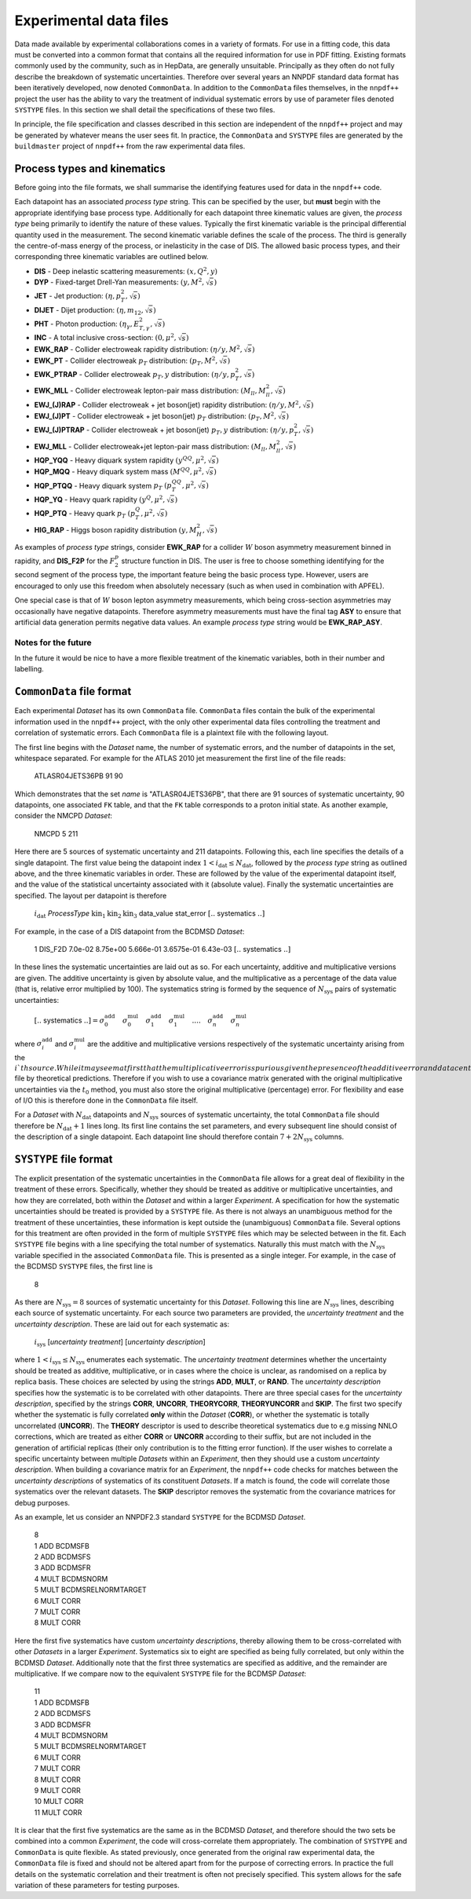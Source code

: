 .. _exp_data_files:

=======================
Experimental data files
=======================

Data made available by experimental collaborations comes in a variety of
formats. For use in a fitting code, this data must be converted into a common
format that contains all the required information for use in PDF fitting.
Existing formats commonly used by the community, such as in HepData, are
generally unsuitable.  Principally as they often do not fully describe the
breakdown of systematic uncertainties. Therefore over several years an NNPDF
standard data format has been iteratively developed, now denoted
``CommonData``. In addition to the ``CommonData`` files themselves, in the
``nnpdf++`` project the user has the ability to vary the treatment of individual
systematic errors by use of parameter files denoted ``SYSTYPE`` files. In this
section we shall detail the specifications of these two files.

In principle, the file specification and classes described in this section are
independent of the ``nnpdf++`` project and may be generated by whatever means
the user sees fit.  In practice, the ``CommonData`` and ``SYSTYPE`` files
are generated by the ``buildmaster`` project of ``nnpdf++`` from the raw
experimental data files.

Process types and kinematics
============================

Before going into the file formats, we shall summarise the identifying features
used for data in the ``nnpdf++`` code.

Each datapoint has an associated *process type* string. This can be
specified by the user, but **must** begin with the appropriate identifying
base process type. Additionally for each datapoint three kinematic values are
given, the *process type* being primarily to identify the nature of these
values. Typically the first kinematic variable is the principal differential
quantity used in the measurement. The second kinematic variable defines the
scale of the process. The third is generally the centre-of-mass energy of the
process, or inelasticity in the case of DIS. The allowed basic process types,
and their corresponding three kinematic variables are outlined below.

* **DIS** - Deep inelastic scattering measurements: :math:`(x,Q^2,y)`
* **DYP** - Fixed-target Drell-Yan measurements: :math:`(y,M^2,\sqrt{s})`
* **JET** - Jet production: :math:`(\eta,p_T^2,\sqrt{s})`
* **DIJET** - Dijet production: :math:`(\eta,m_{12},\sqrt{s})`
* **PHT** - Photon production: :math:`(\eta_\gamma,E_{T,\gamma}^2,\sqrt{s})`
* **INC** - A total inclusive cross-section: :math:`(0,\mu^2,\sqrt{s})`
* **EWK\_RAP** - Collider electroweak rapidity distribution: :math:`(\eta/y,M^2,\sqrt{s})`
* **EWK\_PT** - Collider electroweak :math:`p_T` distribution: :math:`(p_T,M^2,\sqrt{s})`
* **EWK\_PTRAP** - Collider electroweak :math:`p_T, y` distribution: :math:`(\eta/y, p_T^2,\sqrt{s})`
* **EWK\_MLL** - Collider electroweak lepton-pair mass distribution: :math:`(M_{ll},M_{ll}^2,\sqrt{s})`
* **EWJ\_(J)RAP** - Collider electroweak + jet boson(jet) rapidity distribution: :math:`(\eta/y,M^2,\sqrt{s})`
* **EWJ\_(J)PT** - Collider electroweak + jet boson(jet) :math:`p_T` distribution: :math:`(p_T,M^2,\sqrt{s})`
* **EWJ\_(J)PTRAP** - Collider electroweak + jet boson(jet) :math:`p_T, y` distribution: :math:`(\eta/y, p_T^2,\sqrt{s})`
* **EWJ\_MLL** - Collider electroweak+jet lepton-pair mass distribution: :math:`(M_{ll},M_{ll}^2,\sqrt{s})`
* **HQP\_YQQ** - Heavy diquark system rapidity :math:`(y^{QQ},\mu^2,\sqrt{s})`
* **HQP\_MQQ** - Heavy diquark system mass :math:`(M^{QQ},\mu^2,\sqrt{s})`
* **HQP\_PTQQ** - Heavy diquark system :math:`p_T` :math:`(p_T^{QQ},\mu^2,\sqrt{s})`
* **HQP\_YQ** - Heavy quark rapidity :math:`(y^Q,\mu^2,\sqrt{s})`
* **HQP\_PTQ** - Heavy quark :math:`p_T` :math:`(p_T^Q,\mu^2,\sqrt{s})`
* **HIG\_RAP** - Higgs boson rapidity distribution :math:`(y,M_H^2,\sqrt{s})`

As examples of *process type* strings, consider **EWK\_RAP** for a
collider :math:`W` boson asymmetry measurement binned in rapidity, and
**DIS\_F2P** for the :math:`F_2^p` structure function in DIS. The user is free to
choose something identifying for the second segment of the process type, the
important feature being the basic process type. However, users are encouraged to
only use this freedom when absolutely necessary (such as when used in
combination with APFEL).

One special case is that of :math:`W` boson lepton asymmetry measurements, which being
cross-section asymmetries may occasionally have negative datapoints. Therefore
asymmetry measurements must have the final tag **ASY** to ensure that
artificial data generation permits negative data values. An example
*process type* string would be **EWK\_RAP\_ASY**.

Notes for the future
--------------------

In the future it would be nice to have a more flexible treatment of the
kinematic variables, both in their number and labelling.

``CommonData`` file format
==============================

Each experimental *Dataset* has its own ``CommonData`` file.
``CommonData`` files contain the bulk of the experimental information used in the
``nnpdf++`` project, with the only other experimental data files controlling
the treatment and correlation of systematic errors. Each ``CommonData`` file
is a plaintext file with the following layout.

The first line begins with the *Dataset* name, the number of systematic
errors, and the number of datapoints in the set, whitespace separated. For
example for the ATLAS 2010 jet measurement the first line of the file reads:

	ATLASR04JETS36PB        91      90

Which demonstrates that the set *name* is "ATLASR04JETS36PB", that there
are 91 sources of systematic uncertainty, 90 datapoints, one associated ``FK``
table, and that the ``FK`` table corresponds to a proton initial state. As
another example, consider the NMCPD *Dataset*:

	NMCPD   5       211

Here there are 5 sources of systematic uncertainty and 211 datapoints.
Following this, each line specifies the details of a single datapoint. The first
value being the datapoint index :math:`1< i_{\text{dat}} \leq N_{\mathrm{dat}}`,
followed by the *process type* string as outlined above, and the three
kinematic variables in order. These are followed by the value of the
experimental datapoint itself, and the value of the statistical uncertainty
associated with it (absolute value). Finally the systematic uncertainties are
specified. The layout per datapoint is therefore

	:math:`i_{\mathrm{dat}}`   *ProcessType* :math:`\text{kin}_1 \text{kin}_2 \text{kin}_3` data\_value stat\_error  :math:`[..` systematics :math:`..]`

For example, in the case of a DIS datapoint from the BCDMSD *Dataset*:

	1    DIS\_F2D 7.0e-02   8.75e+00   5.666e-01   3.6575e-01   6.43e-03 :math:`[..` systematics :math:`..]`

In these lines the systematic uncertainties are laid out as so. For each
uncertainty, additive and multiplicative versions are given. The additive
uncertainty is given by absolute value, and the multiplicative as a percentage
of the data value (that is, relative error multiplied by 100). The systematics
string is formed by the sequence of :math:`N_{\text{sys}}` pairs of systematic
uncertainties:

	:math:`[..` systematics :math:`..] =  \sigma^{\mathrm{add}}_0 \quad  \sigma^{\mathrm{mul}}_0\quad \sigma^{\mathrm{add}}_1 \quad \sigma^{\mathrm{mul}}_1 \quad....\quad \sigma^{\mathrm{add}}_n  \quad\sigma^{\mathrm{mul}}_n`

where :math:`\sigma^{\mathrm{add}}_i` and :math:`\sigma^{\mathrm{mul}}_i` are the additive
and multiplicative versions respectively of the systematic uncertainty arising
from the :math:`i`th source. While it may seem at first that the multiplicative error
is spurious given the presence of the additive error and data central value,
this may not be the case. For example in a closure test scenario, the data
central values may have been replaced in the ``CommonData`` file by
theoretical predictions. Therefore if you wish to use a covariance matrix
generated with the original multiplicative uncertainties via the :math:`t_0` method,
you must also store the original multiplicative (percentage) error. For
flexibility and ease of I/O this is therefore done in the ``CommonData`` file
itself.

For a *Dataset* with :math:`N_{\text{dat}}` datapoints and :math:`N_{\text{sys}}`
sources of systematic uncertainty, the total ``CommonData`` file should
therefore be :math:`N_{\text{dat}}+1` lines long. Its first line contains the set
parameters, and every subsequent line should consist of the description of a
single datapoint. Each datapoint line should therefore contain :math:`7 +
2N_{\text{sys}}` columns.

``SYSTYPE`` file format
=======================

The explicit presentation of the systematic uncertainties in the
``CommonData`` file allows for a great deal of flexibility in the treatment of
these errors. Specifically, whether they should be treated as additive or
multiplicative uncertainties, and how they are correlated, both within the
*Dataset* and within a larger *Experiment*. A specification for how
the systematic uncertainties should be treated is provided by a ``SYSTYPE``
file. As there is not always an unambiguous method for the treatment of these
uncertainties, these information is kept outside the (unambiguous)
``CommonData`` file. Several options for this treatment are often provided in the
form of multiple ``SYSTYPE`` files which may be selected between in the fit.
Each ``SYSTYPE`` file begins with a line specifying the total number of
systematics. Naturally this must match with the :math:`N_{\text{sys}}` variable
specified in the associated ``CommonData`` file. This is presented as a single
integer. For example, in the case of the BCDMSD ``SYSTYPE`` files, the first line is

	8

As there are :math:`N_{\text{sys}}=8` sources of systematic uncertainty for this
*Dataset*. Following this line are :math:`N_{\text{sys}}` lines, describing each
source of systematic uncertainty. For each source two parameters are provided,
the *uncertainty treatment* and the *uncertainty description*. These
are laid out for each systematic as:

	:math:`i_{\text{sys}}`	[*uncertainty treatment*]	[*uncertainty description*]

where :math:`1< i_{\text{sys}} \leq N_{\mathrm{sys}}` enumerates each systematic. The
*uncertainty treatment* determines whether the uncertainty should be
treated as additive, multiplicative, or in cases where the choice is unclear, as
randomised on a replica by replica basis. These choices are selected by using
the strings **ADD**, **MULT**, or **RAND**. The *uncertainty
description* specifies how the systematic is to be correlated with other
datapoints. There are three special cases for the *uncertainty
description*, specified by the strings **CORR**, **UNCORR**,
**THEORYCORR**, **THEORYUNCORR** and **SKIP**. The first two
specify whether the systematic is fully correlated **only** within the
*Dataset* (**CORR**), or whether the systematic is totally
uncorrelated (**UNCORR**). The **THEORY** descriptor is used to
describe theoretical systematics due to e.g missing NNLO corrections, which are
treated as either **CORR** or **UNCORR** according to their suffix,
but are not included in the generation of artificial replicas (their only
contribution is to the fitting error function). If the user wishes to correlate
a specific uncertainty between multiple *Datasets* within an
*Experiment*, then they should use a custom *uncertainty description*.
When building a covariance matrix for an *Experiment*, the ``nnpdf++``
code checks for matches between the *uncertainty descriptions* of
systematics of its constituent *Datasets*. If a match is found, the code
will correlate those systematics over the relevant datasets. The **SKIP**
descriptor removes the systematic from the covariance matrices for debug
purposes.

As an example, let us consider an NNPDF2.3 standard ``SYSTYPE`` for the BCDMSD
*Dataset*.

	| 8
	| 1    ADD    BCDMSFB
	| 2    ADD    BCDMSFS
	| 3    ADD    BCDMSFR
	| 4    MULT    BCDMSNORM
	| 5    MULT    BCDMSRELNORMTARGET
	| 6    MULT    CORR
	| 7    MULT    CORR
	| 8    MULT    CORR

Here the first five systematics have custom *uncertainty descriptions*,
thereby allowing them to be cross-correlated with other *Datasets* in a
larger *Experiment*. Systematics six to eight are specified as being fully
correlated, but only within the BCDMSD  *Dataset*. Additionally note that
the first three systematics are specified as additive, and the remainder are
multiplicative. If we compare now to the equivalent ``SYSTYPE`` file for the
BCDMSP *Dataset*:

	| 11
	| 1    ADD    BCDMSFB
	| 2    ADD    BCDMSFS
	| 3    ADD    BCDMSFR
	| 4    MULT    BCDMSNORM
	| 5    MULT    BCDMSRELNORMTARGET
	| 6    MULT    CORR
	| 7    MULT    CORR
	| 8    MULT    CORR
	| 9    MULT    CORR
	| 10    MULT    CORR
	| 11    MULT    CORR

It is clear that the first five systematics are the same as in the BCDMSD
*Dataset*, and therefore should the two sets be combined into a common
*Experiment*, the code will cross-correlate them appropriately. The
combination of ``SYSTYPE`` and ``CommonData`` is quite flexible. As stated
previously, once generated from the original raw experimental data, the
``CommonData`` file is fixed and should not be altered apart from for the purpose
of correcting errors. In practice the full details on the systematic correlation
and their treatment is often not precisely specified. This system allows for the
safe variation of these parameters for testing purposes.

